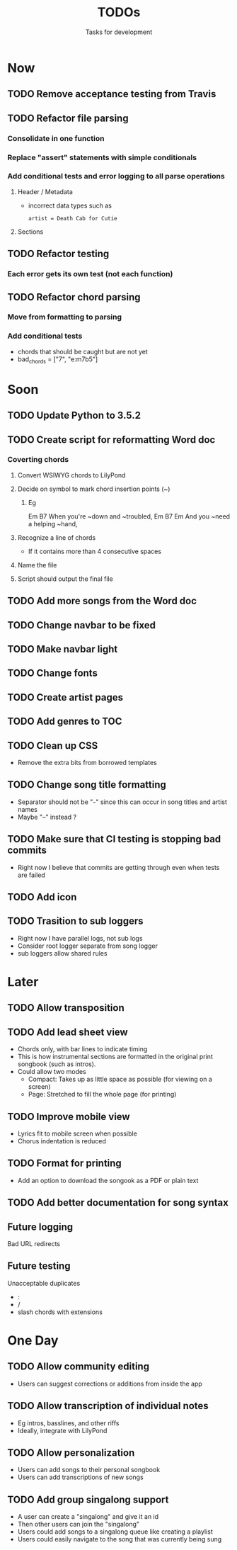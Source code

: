 #+TITLE: TODOs
#+SUBTITLE: Tasks for development

* Now
** TODO Remove acceptance testing from Travis
** TODO Refactor file parsing
*** Consolidate in one function
*** Replace "assert" statements with simple conditionals
*** Add conditional tests and error logging to all parse operations
**** Header / Metadata
- incorrect data types such as
  : artist = Death Cab for Cutie
**** Sections
** TODO Refactor testing
*** Each error gets its own test (not each function)
** TODO Refactor chord parsing
*** Move from formatting to parsing
*** Add conditional tests
- chords that should be caught but are not yet
- bad_chords = ["7", "e:m7b5"]

* Soon

** TODO Update Python to 3.5.2
** TODO Create script for reformatting Word doc
*** Coverting chords
**** Convert WSIWYG chords to LilyPond
**** Decide on symbol to mark chord insertion points (~)
***** Eg
                       Em           B7
When you're ~down and ~troubled, 
              Em       B7       Em
And you ~need a helping ~hand,
**** Recognize a line of chords
- If it contains more than 4 consecutive spaces
**** Name the file
**** Script should output the final file
  
** TODO Add more songs from the Word doc

** TODO Change navbar to be fixed

** TODO Make navbar light

** TODO Change fonts

** TODO Create artist pages

** TODO Add genres to TOC

** TODO Clean up CSS
- Remove the extra bits from borrowed templates
** TODO Change song title formatting
- Separator should not be "-" since this can occur in song titles and artist names
- Maybe "--" instead ?
** TODO Make sure that CI testing is stopping bad commits
- Right now I believe that commits are getting through even when tests are failed
** TODO Add icon
** TODO Trasition to sub loggers
- Right now I have parallel logs, not sub logs
- Consider root logger separate from song logger
- sub loggers allow shared rules
* Later

** TODO Allow transposition

** TODO Add lead sheet view
- Chords only, with bar lines to indicate timing
- This is how instrumental sections are formatted in the original print songbook (such as intros).
- Could allow two modes
  - Compact: Takes up as little space as possible (for viewing on a screen)
  - Page: Stretched to fill the whole page (for printing)
    
** TODO Improve mobile view
- Lyrics fit to mobile screen when possible
- Chorus indentation is reduced
  
** TODO Format for printing
- Add an option to download the songook as a PDF or plain text

** TODO Add better documentation for song syntax
** Future logging

**** Bad URL redirects

** Future testing

**** Unacceptable duplicates
- :
- /
- slash chords with extensions

* One Day

** TODO Allow community editing
- Users can suggest corrections or additions from inside the app
  
** TODO Allow transcription of individual notes
- Eg intros, basslines, and other riffs
- Ideally, integrate with LilyPond

** TODO Allow personalization
- Users can add songs to their personal songbook
- Users can add transcriptions of new songs

** TODO Add group singalong support
- A user can create a "singalong" and give it an id
- Then other users can join the "singalong"
- Users could add songs to a singalong queue like creating a playlist
- Users could easily navigate to the song that was currently being sung
